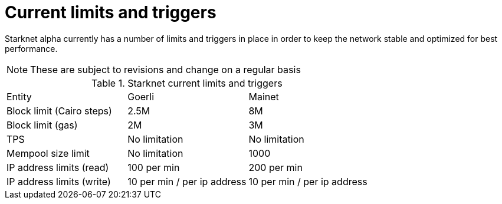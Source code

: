 [id="limits_and_triggers"]
= Current limits and triggers

Starknet alpha currently has a number of limits and triggers in place in  order to keep the network stable and optimized for best performance.

[NOTE]
====
These are subject to revisions and change on a regular basis
====

.Starknet current limits and triggers
[stripes=even]
|===
| Entity | Goerli | Mainet
|Block limit (Cairo steps) | 2.5M | 8M
|Block limit (gas) |2M |3M
|TPS |No limitation | No limitation
|Mempool size limit | No limitation|1000
|IP address limits (read) | 100 per min|200 per min
|IP address limits (write)|10 per min / per ip address |10 per min / per ip address
|===
